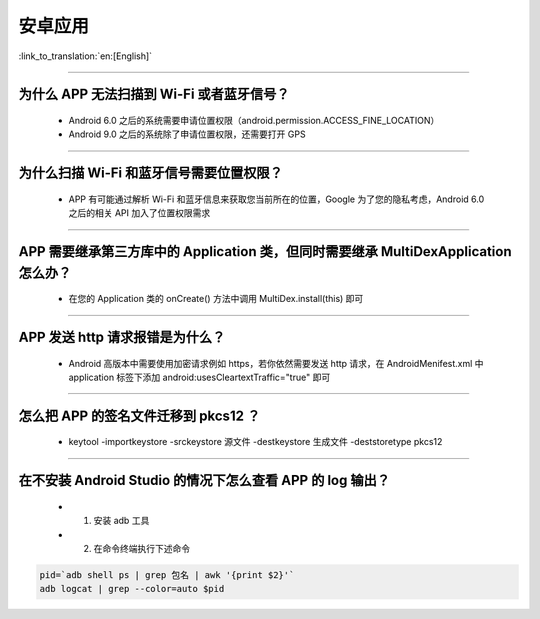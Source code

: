 安卓应用
========

:link_to_translation:`en:[English]`

.. raw:: html

   <style>
   body {counter-reset: h2}
     h2 {counter-reset: h3}
     h2:before {counter-increment: h2; content: counter(h2) ". "}
     h3:before {counter-increment: h3; content: counter(h2) "." counter(h3) ". "}
     h2.nocount:before, h3.nocount:before, { content: ""; counter-increment: none }
   </style>

--------------

为什么 APP 无法扫描到 Wi-Fi 或者蓝牙信号？
------------------------------------------------

  - Android 6.0 之后的系统需要申请位置权限（android.permission.ACCESS_FINE_LOCATION）
  - Android 9.0 之后的系统除了申请位置权限，还需要打开 GPS

--------------

为什么扫描 Wi-Fi 和蓝牙信号需要位置权限？
------------------------------------------------

  - APP 有可能通过解析 Wi-Fi 和蓝牙信息来获取您当前所在的位置，Google 为了您的隐私考虑，Android 6.0 之后的相关 API 加入了位置权限需求

--------------

APP 需要继承第三方库中的 Application 类，但同时需要继承 MultiDexApplication 怎么办？
----------------------------------------------------------------------------------------

  - 在您的 Application 类的 onCreate() 方法中调用 MultiDex.install(this) 即可

--------------

APP 发送 http 请求报错是为什么？
----------------------------------------

  - Android 高版本中需要使用加密请求例如 https，若你依然需要发送 http 请求，在 AndroidMenifest.xml 中 application 标签下添加 android:usesCleartextTraffic="true" 即可

--------------

怎么把 APP 的签名文件迁移到 pkcs12 ？
-------------------------------------------

  - keytool -importkeystore -srckeystore 源文件 -destkeystore 生成文件 -deststoretype pkcs12

--------------

在不安装 Android Studio 的情况下怎么查看 APP 的 log 输出？
------------------------------------------------------------------
  - 1. 安装 adb 工具
  - 2. 在命令终端执行下述命令

.. code:: bash

  pid=`adb shell ps | grep 包名 | awk '{print $2}'`
  adb logcat | grep --color=auto $pid
